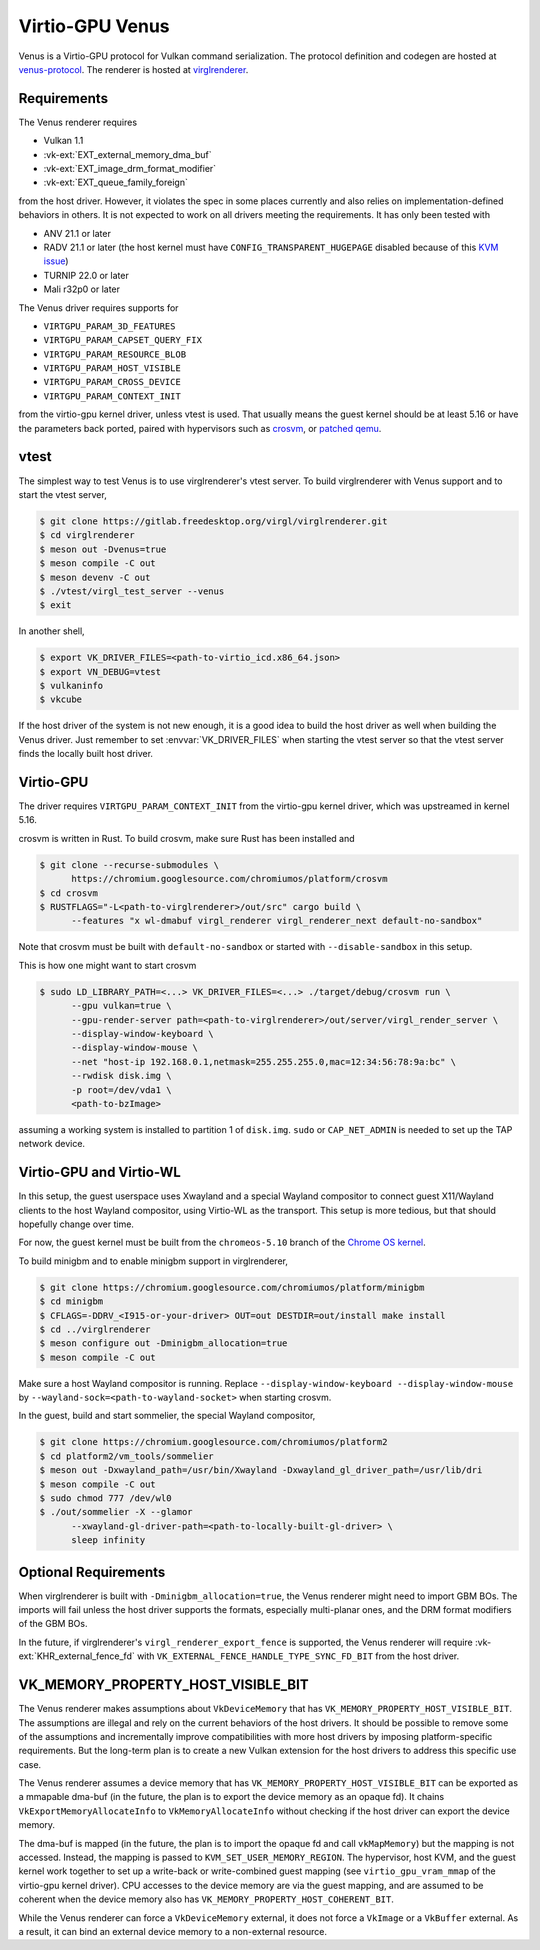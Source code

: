 Virtio-GPU Venus
================

Venus is a Virtio-GPU protocol for Vulkan command serialization.  The protocol
definition and codegen are hosted at `venus-protocol
<https://gitlab.freedesktop.org/virgl/venus-protocol>`__.  The renderer is
hosted at `virglrenderer
<https://gitlab.freedesktop.org/virgl/virglrenderer>`__.

Requirements
------------

The Venus renderer requires

- Vulkan 1.1
- :vk-ext:`EXT_external_memory_dma_buf`
- :vk-ext:`EXT_image_drm_format_modifier`
- :vk-ext:`EXT_queue_family_foreign`

from the host driver.  However, it violates the spec in some places currently
and also relies on implementation-defined behaviors in others.  It is not
expected to work on all drivers meeting the requirements.  It has only been
tested with

- ANV 21.1 or later
- RADV 21.1 or later (the host kernel must have
  ``CONFIG_TRANSPARENT_HUGEPAGE`` disabled because of this `KVM issue
  <https://github.com/google/security-research/security/advisories/GHSA-7wq5-phmq-m584>`__)
- TURNIP 22.0 or later
- Mali r32p0 or later

The Venus driver requires supports for

- ``VIRTGPU_PARAM_3D_FEATURES``
- ``VIRTGPU_PARAM_CAPSET_QUERY_FIX``
- ``VIRTGPU_PARAM_RESOURCE_BLOB``
- ``VIRTGPU_PARAM_HOST_VISIBLE``
- ``VIRTGPU_PARAM_CROSS_DEVICE``
- ``VIRTGPU_PARAM_CONTEXT_INIT``

from the virtio-gpu kernel driver, unless vtest is used.  That usually means
the guest kernel should be at least 5.16 or have the parameters back ported,
paired with hypervisors such as `crosvm
<https://chromium.googlesource.com/chromiumos/platform/crosvm>`__, or `patched
qemu
<https://www.collabora.com/news-and-blog/blog/2021/11/26/venus-on-qemu-enabling-new-virtual-vulkan-driver/>`__.

vtest
-----

The simplest way to test Venus is to use virglrenderer's vtest server.  To
build virglrenderer with Venus support and to start the vtest server,

.. code-block:: sh

    $ git clone https://gitlab.freedesktop.org/virgl/virglrenderer.git
    $ cd virglrenderer
    $ meson out -Dvenus=true
    $ meson compile -C out
    $ meson devenv -C out
    $ ./vtest/virgl_test_server --venus
    $ exit

In another shell,

.. code-block:: sh

    $ export VK_DRIVER_FILES=<path-to-virtio_icd.x86_64.json>
    $ export VN_DEBUG=vtest
    $ vulkaninfo
    $ vkcube

If the host driver of the system is not new enough, it is a good idea to build
the host driver as well when building the Venus driver.  Just remember to set
:envvar:`VK_DRIVER_FILES` when starting the vtest server so that the vtest
server finds the locally built host driver.

Virtio-GPU
----------

The driver requires ``VIRTGPU_PARAM_CONTEXT_INIT`` from the virtio-gpu kernel
driver, which was upstreamed in kernel 5.16.

crosvm is written in Rust.  To build crosvm, make sure Rust has been installed
and

.. code-block:: sh

 $ git clone --recurse-submodules \
       https://chromium.googlesource.com/chromiumos/platform/crosvm
 $ cd crosvm
 $ RUSTFLAGS="-L<path-to-virglrenderer>/out/src" cargo build \
       --features "x wl-dmabuf virgl_renderer virgl_renderer_next default-no-sandbox"

Note that crosvm must be built with ``default-no-sandbox`` or started with
``--disable-sandbox`` in this setup.

This is how one might want to start crosvm

.. code-block:: sh

 $ sudo LD_LIBRARY_PATH=<...> VK_DRIVER_FILES=<...> ./target/debug/crosvm run \
       --gpu vulkan=true \
       --gpu-render-server path=<path-to-virglrenderer>/out/server/virgl_render_server \
       --display-window-keyboard \
       --display-window-mouse \
       --net "host-ip 192.168.0.1,netmask=255.255.255.0,mac=12:34:56:78:9a:bc" \
       --rwdisk disk.img \
       -p root=/dev/vda1 \
       <path-to-bzImage>

assuming a working system is installed to partition 1 of ``disk.img``.
``sudo`` or ``CAP_NET_ADMIN`` is needed to set up the TAP network device.

Virtio-GPU and Virtio-WL
------------------------

In this setup, the guest userspace uses Xwayland and a special Wayland
compositor to connect guest X11/Wayland clients to the host Wayland
compositor, using Virtio-WL as the transport.  This setup is more tedious, but
that should hopefully change over time.

For now, the guest kernel must be built from the ``chromeos-5.10`` branch of
the `Chrome OS kernel
<https://chromium.googlesource.com/chromiumos/third_party/kernel>`__.

To build minigbm and to enable minigbm support in virglrenderer,

.. code-block:: sh

 $ git clone https://chromium.googlesource.com/chromiumos/platform/minigbm
 $ cd minigbm
 $ CFLAGS=-DDRV_<I915-or-your-driver> OUT=out DESTDIR=out/install make install
 $ cd ../virglrenderer
 $ meson configure out -Dminigbm_allocation=true
 $ meson compile -C out

Make sure a host Wayland compositor is running.  Replace
``--display-window-keyboard --display-window-mouse`` by
``--wayland-sock=<path-to-wayland-socket>`` when starting crosvm.

In the guest, build and start sommelier, the special Wayland compositor,

.. code-block:: sh

 $ git clone https://chromium.googlesource.com/chromiumos/platform2
 $ cd platform2/vm_tools/sommelier
 $ meson out -Dxwayland_path=/usr/bin/Xwayland -Dxwayland_gl_driver_path=/usr/lib/dri
 $ meson compile -C out
 $ sudo chmod 777 /dev/wl0
 $ ./out/sommelier -X --glamor
       --xwayland-gl-driver-path=<path-to-locally-built-gl-driver> \
       sleep infinity

Optional Requirements
---------------------

When virglrenderer is built with ``-Dminigbm_allocation=true``, the Venus
renderer might need to import GBM BOs.  The imports will fail unless the host
driver supports the formats, especially multi-planar ones, and the DRM format
modifiers of the GBM BOs.

In the future, if virglrenderer's ``virgl_renderer_export_fence`` is
supported, the Venus renderer will require :vk-ext:`KHR_external_fence_fd`
with ``VK_EXTERNAL_FENCE_HANDLE_TYPE_SYNC_FD_BIT`` from the host driver.

VK_MEMORY_PROPERTY_HOST_VISIBLE_BIT
-----------------------------------

The Venus renderer makes assumptions about ``VkDeviceMemory`` that has
``VK_MEMORY_PROPERTY_HOST_VISIBLE_BIT``.  The assumptions are illegal and rely
on the current behaviors of the host drivers.  It should be possible to remove
some of the assumptions and incrementally improve compatibilities with more
host drivers by imposing platform-specific requirements.  But the long-term
plan is to create a new Vulkan extension for the host drivers to address this
specific use case.

The Venus renderer assumes a device memory that has
``VK_MEMORY_PROPERTY_HOST_VISIBLE_BIT`` can be exported as a mmapable dma-buf
(in the future, the plan is to export the device memory as an opaque fd).  It
chains ``VkExportMemoryAllocateInfo`` to ``VkMemoryAllocateInfo`` without
checking if the host driver can export the device memory.

The dma-buf is mapped (in the future, the plan is to import the opaque fd and
call ``vkMapMemory``) but the mapping is not accessed.  Instead, the mapping
is passed to ``KVM_SET_USER_MEMORY_REGION``.  The hypervisor, host KVM, and
the guest kernel work together to set up a write-back or write-combined guest
mapping (see ``virtio_gpu_vram_mmap`` of the virtio-gpu kernel driver).  CPU
accesses to the device memory are via the guest mapping, and are assumed to be
coherent when the device memory also has
``VK_MEMORY_PROPERTY_HOST_COHERENT_BIT``.

While the Venus renderer can force a ``VkDeviceMemory`` external, it does not
force a ``VkImage`` or a ``VkBuffer`` external.  As a result, it can bind an
external device memory to a non-external resource.
